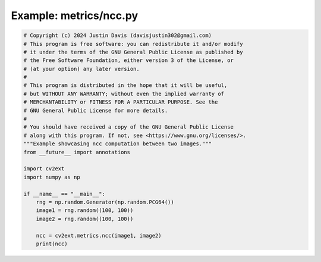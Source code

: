 .. _examples_metrics/ncc:

Example: metrics/ncc.py
=======================

.. code-block:: python

	# Copyright (c) 2024 Justin Davis (davisjustin302@gmail.com)
	# This program is free software: you can redistribute it and/or modify
	# it under the terms of the GNU General Public License as published by
	# the Free Software Foundation, either version 3 of the License, or
	# (at your option) any later version.
	#
	# This program is distributed in the hope that it will be useful,
	# but WITHOUT ANY WARRANTY; without even the implied warranty of
	# MERCHANTABILITY or FITNESS FOR A PARTICULAR PURPOSE. See the
	# GNU General Public License for more details.
	#
	# You should have received a copy of the GNU General Public License
	# along with this program. If not, see <https://www.gnu.org/licenses/>.
	"""Example showcasing ncc computation between two images."""
	from __future__ import annotations
	
	import cv2ext
	import numpy as np
	
	if __name__ == "__main__":
	    rng = np.random.Generator(np.random.PCG64())
	    image1 = rng.random((100, 100))
	    image2 = rng.random((100, 100))
	
	    ncc = cv2ext.metrics.ncc(image1, image2)
	    print(ncc)

